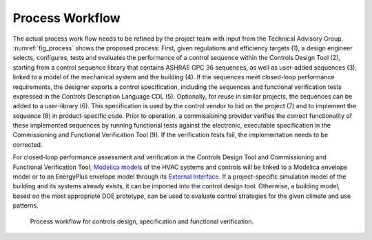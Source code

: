 .. _sec_process:

Process Workflow
----------------

The actual process work flow needs to be refined by the project team
with input from the Technical Advisory Group.
:numref:`fig_process` shows the proposed process:
First, given regulations and efficiency targets (1),
a design engineer selects, configures, tests and evaluates the performance of a control sequence
within the Controls Design Tool (2),
starting from a control sequence library that contains ASHRAE GPC 36 sequences,
as well as user-added sequences (3),
linked to a model of the mechanical system and the building (4).
If the sequences meet closed-loop performance requirements,
the designer exports a control specification,
including the sequences and functional verification tests expressed in
the Controls Description Language CDL (5).
Optionally, for reuse in similar projects,
the sequences can be added to a user-library (6).
This specification is used by the control vendor to bid on the project (7)
and to implement the sequence (8) in product-specific code.
Prior to operation, a commissioning provider verifies
the correct functionality of these implemented sequences
by running functional tests against the electronic, executable specification
in the Commissioning and Functional Verification Tool (9).
If the verification tests fail, the implementation needs to be corrected.

For closed-loop performance assessment and verification in the Controls Design Tool
and Commissioning and Functional Verification Tool,
`Modelica models <http://simulationresearch.lbl.gov/modelica/>`_
of the HVAC systems and controls will be linked to
a Modelica envelope model or to
an EnergyPlus envelope model through its
`External Interface <http://simulationresearch.lbl.gov/fmu/EnergyPlus/export/index.html>`_.
If a project-specific simulation model of the building
and its systems already exists,
it can be imported into the control design tool. Otherwise, a building model,
based on the most appropriate DOE prototype, can be used to evaluate control strategies
for the given climate and use patterns.


.. _fig_process:

.. figure:: img/ControlsDesignVerficationFlow.png
   :scale: 20 %

   Process workflow for controls design, specification and
   functional verification.
